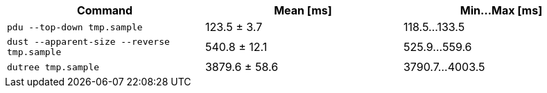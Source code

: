 [cols="<,>,>"]
|===
| Command | Mean [ms] | Min…Max [ms]

| `pdu --top-down tmp.sample`
| 123.5 ± 3.7
| 118.5…133.5

| `dust --apparent-size --reverse tmp.sample`
| 540.8 ± 12.1
| 525.9…559.6

| `dutree tmp.sample`
| 3879.6 ± 58.6
| 3790.7…4003.5
|===
